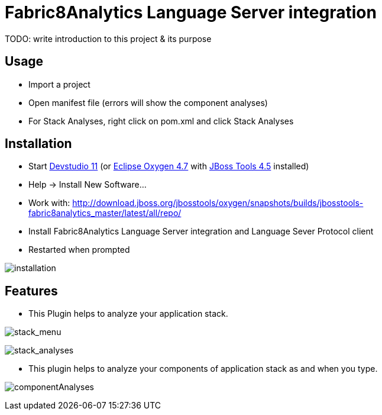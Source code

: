 
= Fabric8Analytics Language Server integration

TODO: write introduction to this project & its purpose

== Usage

* Import a project
* Open manifest file (errors will show the component analyses)
* For Stack Analyses, right click on pom.xml and click Stack Analyses


== Installation

* Start link:https://developers.redhat.com/products/devstudio/download/[Devstudio 11] (or link:https://www.eclipse.org/downloads/eclipse-packages/[Eclipse Oxygen 4.7] with link:http://tools.jboss.org/downloads/[JBoss Tools 4.5] installed)
* Help -> Install New Software...
* Work with: http://download.jboss.org/jbosstools/oxygen/snapshots/builds/jbosstools-fabric8analytics_master/latest/all/repo/
* Install Fabric8Analytics Language Server integration and Language Sever Protocol client
* Restarted when prompted

image:docs/images/fabric8analytics-install.png[title="installation", alt="installation"]


== Features

* This Plugin helps to analyze your application stack.

image:docs/images/stack_menu.png[title="stack_menu", alt="stack_menu"]

image:docs/images/stackAnalyses.png[title="stack_analyses", alt="stack_analyses"]

* This plugin helps to analyze your components of application stack as and when you type.

image:docs/images/component_analyses.png[title="componentAnalyses", alt="componentAnalyses"]




